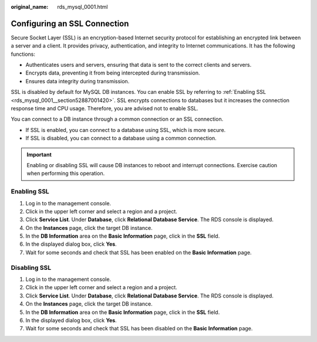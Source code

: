 :original_name: rds_mysql_0001.html

.. _rds_mysql_0001:

Configuring an SSL Connection
=============================

Secure Socket Layer (SSL) is an encryption-based Internet security protocol for establishing an encrypted link between a server and a client. It provides privacy, authentication, and integrity to Internet communications. It has the following functions:

-  Authenticates users and servers, ensuring that data is sent to the correct clients and servers.
-  Encrypts data, preventing it from being intercepted during transmission.
-  Ensures data integrity during transmission.

SSL is disabled by default for MySQL DB instances. You can enable SSL by referring to :ref:`Enabling SSL <rds_mysql_0001__section52887001420>`. SSL encrypts connections to databases but it increases the connection response time and CPU usage. Therefore, you are advised not to enable SSL.

You can connect to a DB instance through a common connection or an SSL connection.

-  If SSL is enabled, you can connect to a database using SSL, which is more secure.
-  If SSL is disabled, you can connect to a database using a common connection.

.. important::

   Enabling or disabling SSL will cause DB instances to reboot and interrupt connections. Exercise caution when performing this operation.

.. _rds_mysql_0001__section52887001420:

Enabling SSL
------------

#. Log in to the management console.
#. Click |image1| in the upper left corner and select a region and a project.
#. Click **Service List**. Under **Database**, click **Relational Database Service**. The RDS console is displayed.
#. On the **Instances** page, click the target DB instance.
#. In the **DB Information** area on the **Basic Information** page, click |image2| in the **SSL** field.
#. In the displayed dialog box, click **Yes**.
#. Wait for some seconds and check that SSL has been enabled on the **Basic Information** page.

Disabling SSL
-------------

#. Log in to the management console.
#. Click |image3| in the upper left corner and select a region and a project.
#. Click **Service List**. Under **Database**, click **Relational Database Service**. The RDS console is displayed.
#. On the **Instances** page, click the target DB instance.
#. In the **DB Information** area on the **Basic Information** page, click |image4| in the **SSL** field.
#. In the displayed dialog box, click **Yes**.
#. Wait for some seconds and check that SSL has been disabled on the **Basic Information** page.

.. |image1| image:: /_static/images/en-us_image_0000001166476958.png
.. |image2| image:: /_static/images/en-us_image_0000001212196819.png
.. |image3| image:: /_static/images/en-us_image_0000001166476958.png
.. |image4| image:: /_static/images/en-us_image_0000001166795498.png
